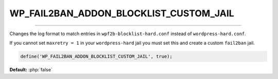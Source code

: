 .. _WP_FAIL2BAN_ADDON_BLOCKLIST_CUSTOM_JAIL:

.. role:: php(code)
  :language: php

WP_FAIL2BAN_ADDON_BLOCKLIST_CUSTOM_JAIL
---------------------------------------

.. versionadded:: 1.0.0

----

Changes the log format to match entries in ``wpf2b-blocklist-hard.conf`` instead of ``wordpress-hard.conf``.

If you cannot set ``maxretry = 1`` in your ``wordpress-hard`` jail you must set this and create a custom ``fail2ban`` jail.

.. code-block:: php

  define('WP_FAIL2BAN_ADDON_BLOCKLIST_CUSTOM_JAIL', true);

**Default:** :php:`false`
